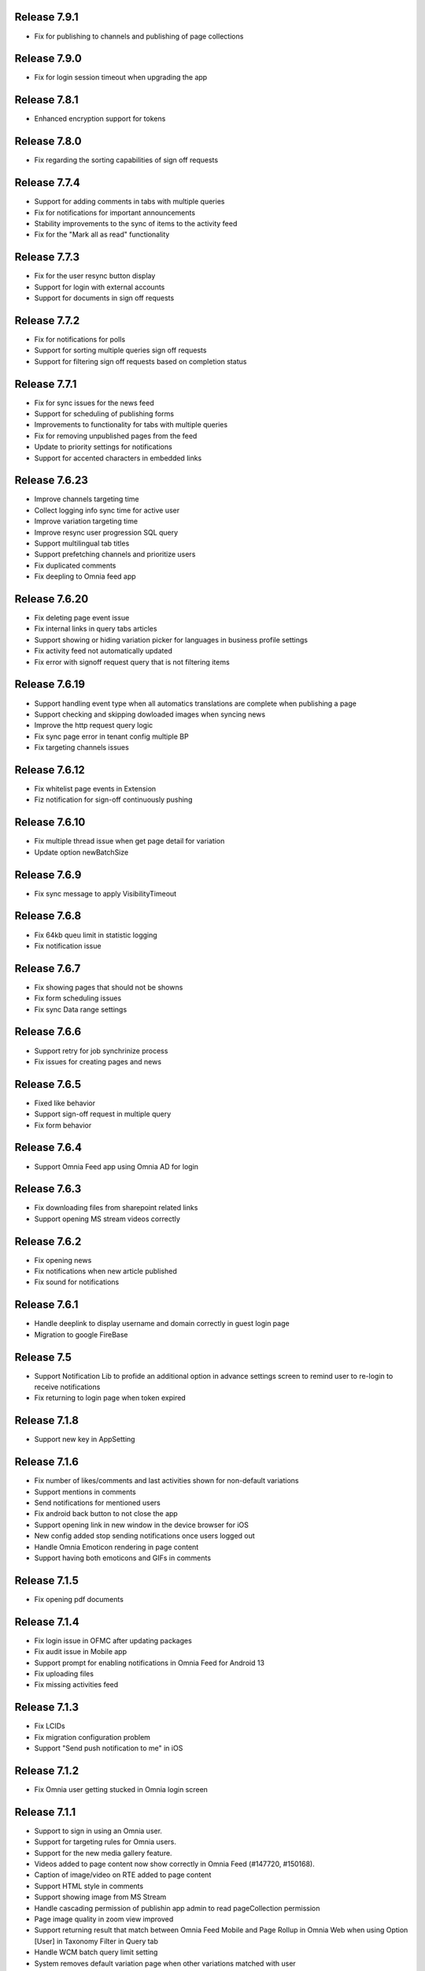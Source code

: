 Release 7.9.1
========================================

- Fix for publishing to channels and publishing of page collections

Release 7.9.0
========================================

- Fix for login session timeout when upgrading the app

Release 7.8.1
========================================

- Enhanced encryption support for tokens

Release 7.8.0
========================================

- Fix regarding the sorting capabilities of sign off requests

Release 7.7.4
========================================

- Support for adding comments in tabs with multiple queries
- Fix for notifications for important announcements
- Stability improvements to the sync of items to the activity feed
- Fix for the "Mark all as read" functionality

Release 7.7.3
========================================

- Fix for the user resync button display
- Support for login with external accounts
- Support for documents in sign off requests

Release 7.7.2
========================================

- Fix for notifications for polls
- Support for sorting multiple queries sign off requests
- Support for filtering sign off requests based on completion status

Release 7.7.1
========================================

- Fix for sync issues for the news feed
- Support for scheduling of publishing forms
- Improvements to functionality for tabs with multiple queries
- Fix for removing unpublished pages from the feed
- Update to priority settings for notifications
- Support for accented characters in embedded links

Release 7.6.23
========================================

- Improve channels targeting time
- Collect logging info sync time for active user
- Improve variation targeting time
- Improve resync user progression SQL query
- Support multilingual tab titles
- Support prefetching channels and prioritize users
- Fix duplicated comments
- Fix deepling to Omnia feed app

Release 7.6.20
========================================

- Fix deleting page event issue
- Fix internal links in query tabs articles
- Support showing or hiding variation picker for languages in business profile settings
- Fix activity feed not automatically updated
- Fix error with signoff request query that is not filtering items

Release 7.6.19
========================================

- Support handling event type when all automatics translations are complete when publishing a page
- Support checking and skipping dowloaded images when syncing news
- Improve the http request query logic
- Fix sync page error in tenant config multiple BP
- Fix targeting channels issues

Release 7.6.12
========================================

- Fix whitelist page events in Extension
- Fiz notification for sign-off continuously pushing

Release 7.6.10
========================================

- Fix multiple thread issue when get page detail for variation
- Update option newBatchSize

Release 7.6.9
========================================

- Fix sync message to apply VisibilityTimeout

Release 7.6.8
========================================

- Fix 64kb queu limit in statistic logging
- Fix notification issue

Release 7.6.7
========================================

- Fix showing pages that should not be showns
- Fix form scheduling issues
- Fix sync Data range settings

Release 7.6.6
========================================

- Support retry for job synchrinize process
- Fix issues for creating pages and news

Release 7.6.5
========================================

- Fixed like behavior
- Support sign-off request in multiple query
- Fix form behavior 

Release 7.6.4
========================================

- Support Omnia Feed app using Omnia AD for login

Release 7.6.3
========================================

- Fix downloading files from sharepoint related links
- Support opening MS stream videos correctly

Release 7.6.2
========================================

- Fix opening news
- Fix notifications when new article published
- Fix sound for notifications

Release 7.6.1
========================================

- Handle deeplink to display username and domain correctly in guest login page
- Migration to google FireBase

Release 7.5
========================================

- Support Notification Lib to profide an additional option in advance settings screen to remind user to re-login to receive notifications
- Fix returning to login page when token expired

Release 7.1.8
========================================

- Support new key in AppSetting

Release 7.1.6
========================================

- Fix number of likes/comments and last activities shown for non-default variations
- Support mentions in comments 
- Send notifications for mentioned users
- Fix android back button to not close the app
- Support opening link in new window in the device browser for iOS
- New config added stop sending notifications once users logged out
- Handle Omnia Emoticon rendering in page content
- Support having both emoticons and GIFs in comments

Release 7.1.5
========================================

- Fix opening pdf documents

Release 7.1.4
========================================

- Fix login issue in OFMC after updating packages
- Fix audit issue in Mobile app
- Support prompt for enabling notifications in Omnia Feed for Android 13
- Fix uploading files
- Fix missing activities feed

Release 7.1.3
========================================

- Fix LCIDs
- Fix migration configuration problem
- Support "Send push notification to me" in iOS

Release 7.1.2
========================================

- Fix Omnia user getting stucked in Omnia login screen 

Release 7.1.1
========================================

- Support to sign in using an Omnia user. 
- Support for targeting rules for Omnia users. 
- Support for the new media gallery feature.
- Videos added to page content now show correctly in Omnia Feed (#147720, #150168).
- Caption of image/video on RTE added to page content
- Support HTML style in comments
- Support showing image from MS Stream
- Handle cascading permission of publishin app admin to read pageCollection permission
- Page image quality in zoom view improved
- Support returning result that match between Omnia Feed Mobile and Page Rollup in Omnia Web when using Option [User] in Taxonomy Filter in Query tab
- Handle WCM batch query limit setting
- System removes default variation page when other variations matched with user
- Fix for embedded link web view
- Fix for new activity notification
- Fix for activity feed tab to be cleared once item read


